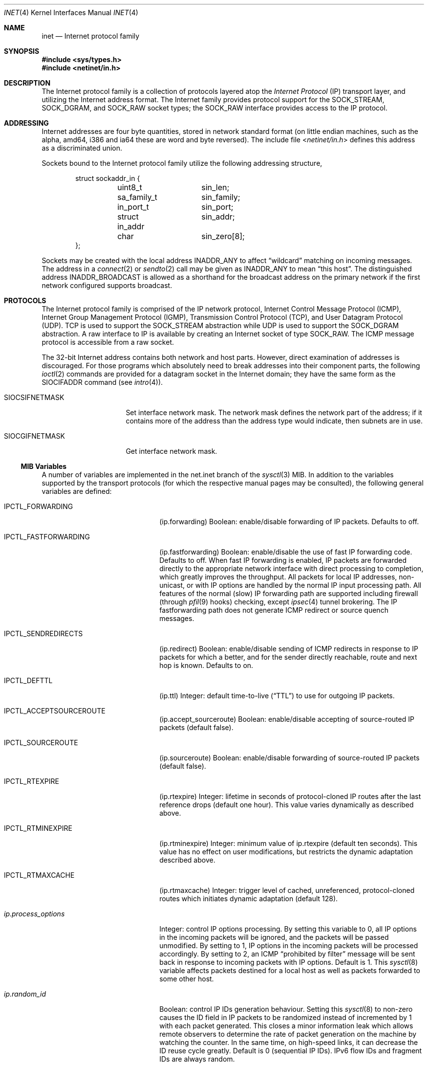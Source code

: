 .\" Copyright (c) 1983, 1991, 1993
.\"	The Regents of the University of California.  All rights reserved.
.\"
.\" Redistribution and use in source and binary forms, with or without
.\" modification, are permitted provided that the following conditions
.\" are met:
.\" 1. Redistributions of source code must retain the above copyright
.\"    notice, this list of conditions and the following disclaimer.
.\" 2. Redistributions in binary form must reproduce the above copyright
.\"    notice, this list of conditions and the following disclaimer in the
.\"    documentation and/or other materials provided with the distribution.
.\" 3. All advertising materials mentioning features or use of this software
.\"    must display the following acknowledgement:
.\"	This product includes software developed by the University of
.\"	California, Berkeley and its contributors.
.\" 4. Neither the name of the University nor the names of its contributors
.\"    may be used to endorse or promote products derived from this software
.\"    without specific prior written permission.
.\"
.\" THIS SOFTWARE IS PROVIDED BY THE REGENTS AND CONTRIBUTORS ``AS IS'' AND
.\" ANY EXPRESS OR IMPLIED WARRANTIES, INCLUDING, BUT NOT LIMITED TO, THE
.\" IMPLIED WARRANTIES OF MERCHANTABILITY AND FITNESS FOR A PARTICULAR PURPOSE
.\" ARE DISCLAIMED.  IN NO EVENT SHALL THE REGENTS OR CONTRIBUTORS BE LIABLE
.\" FOR ANY DIRECT, INDIRECT, INCIDENTAL, SPECIAL, EXEMPLARY, OR CONSEQUENTIAL
.\" DAMAGES (INCLUDING, BUT NOT LIMITED TO, PROCUREMENT OF SUBSTITUTE GOODS
.\" OR SERVICES; LOSS OF USE, DATA, OR PROFITS; OR BUSINESS INTERRUPTION)
.\" HOWEVER CAUSED AND ON ANY THEORY OF LIABILITY, WHETHER IN CONTRACT, STRICT
.\" LIABILITY, OR TORT (INCLUDING NEGLIGENCE OR OTHERWISE) ARISING IN ANY WAY
.\" OUT OF THE USE OF THIS SOFTWARE, EVEN IF ADVISED OF THE POSSIBILITY OF
.\" SUCH DAMAGE.
.\"
.\"     From: @(#)inet.4	8.1 (Berkeley) 6/5/93
.\" $FreeBSD: releng/9.3/share/man/man4/inet.4 213573 2010-10-08 12:40:16Z uqs $
.\"
.Dd April 9, 2005
.Dt INET 4
.Os
.Sh NAME
.Nm inet
.Nd Internet protocol family
.Sh SYNOPSIS
.In sys/types.h
.In netinet/in.h
.Sh DESCRIPTION
The Internet protocol family is a collection of protocols
layered atop the
.Em Internet Protocol
.Pq Tn IP
transport layer, and utilizing the Internet address format.
The Internet family provides protocol support for the
.Dv SOCK_STREAM , SOCK_DGRAM ,
and
.Dv SOCK_RAW
socket types; the
.Dv SOCK_RAW
interface provides access to the
.Tn IP
protocol.
.Sh ADDRESSING
Internet addresses are four byte quantities, stored in
network standard format (on little endian machines, such as the
.Tn alpha ,
.Tn amd64 ,
.Tn i386
and
.Tn ia64
these are word and byte reversed).
The include file
.In netinet/in.h
defines this address
as a discriminated union.
.Pp
Sockets bound to the Internet protocol family utilize
the following addressing structure,
.Bd -literal -offset indent
struct sockaddr_in {
	uint8_t		sin_len;
	sa_family_t	sin_family;
	in_port_t	sin_port;
	struct in_addr	sin_addr;
	char		sin_zero[8];
};
.Ed
.Pp
Sockets may be created with the local address
.Dv INADDR_ANY
to affect
.Dq wildcard
matching on incoming messages.
The address in a
.Xr connect 2
or
.Xr sendto 2
call may be given as
.Dv INADDR_ANY
to mean
.Dq this host .
The distinguished address
.Dv INADDR_BROADCAST
is allowed as a shorthand for the broadcast address on the primary
network if the first network configured supports broadcast.
.Sh PROTOCOLS
The Internet protocol family is comprised of
the
.Tn IP
network protocol, Internet Control
Message Protocol
.Pq Tn ICMP ,
Internet Group Management Protocol
.Pq Tn IGMP ,
Transmission Control
Protocol
.Pq Tn TCP ,
and User Datagram Protocol
.Pq Tn UDP .
.Tn TCP
is used to support the
.Dv SOCK_STREAM
abstraction while
.Tn UDP
is used to support the
.Dv SOCK_DGRAM
abstraction.
A raw interface to
.Tn IP
is available
by creating an Internet socket of type
.Dv SOCK_RAW .
The
.Tn ICMP
message protocol is accessible from a raw socket.
.Pp
The 32-bit Internet address contains both network and host parts.
However, direct examination of addresses is discouraged.
For those
programs which absolutely need to break addresses into their component
parts, the following
.Xr ioctl 2
commands are provided for a datagram socket in the Internet domain;
they have the same form as the
.Dv SIOCIFADDR
command (see
.Xr intro 4 ) .
.Bl -tag -width SIOCSIFNETMASK
.It Dv SIOCSIFNETMASK
Set interface network mask.
The network mask defines the network part of the address;
if it contains more of the address than the address type would indicate,
then subnets are in use.
.It Dv SIOCGIFNETMASK
Get interface network mask.
.El
.Ss MIB Variables
A number of variables are implemented in the net.inet branch of the
.Xr sysctl 3
MIB.
In addition to the variables supported by the transport protocols
(for which the respective manual pages may be consulted),
the following general variables are defined:
.Bl -tag -width IPCTL_FASTFORWARDING
.It Dv IPCTL_FORWARDING
.Pq ip.forwarding
Boolean: enable/disable forwarding of IP packets.
Defaults to off.
.It Dv IPCTL_FASTFORWARDING
.Pq ip.fastforwarding
Boolean: enable/disable the use of
.Tn fast IP forwarding
code.
Defaults to off.
When
.Tn fast IP forwarding
is enabled, IP packets are forwarded directly to the appropriate network
interface with direct processing to completion, which greatly improves
the throughput.
All packets for local IP addresses, non-unicast, or with IP options are
handled by the normal IP input processing path.
All features of the normal (slow) IP forwarding path are supported
including firewall (through
.Xr pfil 9
hooks) checking, except
.Xr ipsec 4
tunnel brokering.
The
.Tn IP fastforwarding
path does not generate ICMP redirect or source quench messages.
.It Dv IPCTL_SENDREDIRECTS
.Pq ip.redirect
Boolean: enable/disable sending of ICMP redirects in response to
.Tn IP
packets for which a better, and for the sender directly reachable, route
and next hop is known.
Defaults to on.
.It Dv IPCTL_DEFTTL
.Pq ip.ttl
Integer: default time-to-live
.Pq Dq TTL
to use for outgoing
.Tn IP
packets.
.It Dv IPCTL_ACCEPTSOURCEROUTE
.Pq ip.accept_sourceroute
Boolean: enable/disable accepting of source-routed IP packets (default false).
.It Dv IPCTL_SOURCEROUTE
.Pq ip.sourceroute
Boolean: enable/disable forwarding of source-routed IP packets (default false).
.It Dv IPCTL_RTEXPIRE
.Pq ip.rtexpire
Integer: lifetime in seconds of protocol-cloned
.Tn IP
routes after the last reference drops (default one hour).
This value varies dynamically as described above.
.It Dv IPCTL_RTMINEXPIRE
.Pq ip.rtminexpire
Integer: minimum value of ip.rtexpire (default ten seconds).
This value has no effect on user modifications, but restricts the dynamic
adaptation described above.
.It Dv IPCTL_RTMAXCACHE
.Pq ip.rtmaxcache
Integer: trigger level of cached, unreferenced, protocol-cloned routes
which initiates dynamic adaptation (default 128).
.It Va ip.process_options
Integer: control IP options processing.
By setting this variable to 0, all IP options in the incoming packets
will be ignored, and the packets will be passed unmodified.
By setting to 1, IP options in the incoming packets will be processed
accordingly.
By setting to 2, an
.Tn ICMP
.Dq "prohibited by filter"
message will be sent back in response to incoming packets with IP options.
Default is 1.
This
.Xr sysctl 8
variable affects packets destined for a local host as well as packets
forwarded to some other host.
.It Va ip.random_id
Boolean: control IP IDs generation behaviour.
Setting this
.Xr sysctl 8
to non-zero causes the ID field in IP packets to be randomized instead of
incremented by 1 with each packet generated.
This closes a minor information leak which allows remote observers to
determine the rate of packet generation on the machine by watching the
counter.
In the same time, on high-speed links, it can decrease the ID reuse
cycle greatly.
Default is 0 (sequential IP IDs).
IPv6 flow IDs and fragment IDs are always random.
.It Va ip.maxfragpackets
Integer: maximum number of fragmented packets the host will accept and hold
in the reassembling queue simultaneously.
0 means that the host will not accept any fragmented packets.
\-1 means that the host will accept as many fragmented packets as it receives.
.It Va ip.maxfragsperpacket
Integer: maximum number of fragments the host will accept and hold
in the reassembling queue for a packet.
0 means that the host will not accept any fragmented packets.
.El
.Sh SEE ALSO
.Xr ioctl 2 ,
.Xr socket 2 ,
.Xr sysctl 3 ,
.Xr icmp 4 ,
.Xr intro 4 ,
.Xr ip 4 ,
.Xr ipfirewall 4 ,
.Xr route 4 ,
.Xr tcp 4 ,
.Xr udp 4 ,
.Xr pfil 9
.Rs
.%T "An Introductory 4.3 BSD Interprocess Communication Tutorial"
.%B PS1
.%N 7
.Re
.Rs
.%T "An Advanced 4.3 BSD Interprocess Communication Tutorial"
.%B PS1
.%N 8
.Re
.Sh HISTORY
The
.Nm
protocol interface appeared in
.Bx 4.2 .
The
.Dq protocol cloning
code appeared in
.Fx 2.1 .
.Sh CAVEATS
The Internet protocol support is subject to change as
the Internet protocols develop.
Users should not depend
on details of the current implementation, but rather
the services exported.
